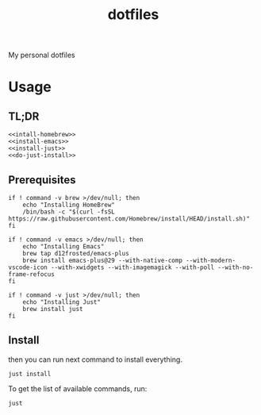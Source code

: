 #+TITLE: dotfiles

My personal dotfiles

#+TOC: headlines

* Usage

** TL;DR

#+begin_src shell :noweb yes
  <<intall-homebrew>>
  <<install-emacs>>
  <<install-just>>
  <<do-just-install>>
#+end_src


** Prerequisites

#+Name: install-homebrew
#+begin_src shell
  if ! command -v brew >/dev/null; then
      echo "Installing HomeBrew"
      /bin/bash -c "$(curl -fsSL https://raw.githubusercontent.com/Homebrew/install/HEAD/install.sh)"
  fi
#+end_src

#+Name: install-emacs
#+begin_src shell
  if ! command -v emacs >/dev/null; then
      echo "Installing Emacs"
      brew tap d12frosted/emacs-plus
      brew install emacs-plus@29 --with-native-comp --with-modern-vscode-icon --with-xwidgets --with-imagemagick --with-poll --with-no-frame-refocus
  fi
#+end_src

#+Name: install-just
#+begin_src shell
  if ! command -v just >/dev/null; then
      echo "Installing Just"
      brew install just
  fi
#+end_src


** Install

then you can run next command to install everything.

#+Name: do-just-install
#+begin_src shell
  just install
#+end_src

To get the list of available commands, run:

#+begin_src shell :results output org
  just
#+end_src

#+RESULTS:
#+begin_src org
Available recipes:
    brew-install # Install HomeBrew dependencies
    default      # List available commands
    install      # Install all dot files and dependencies
#+end_src


